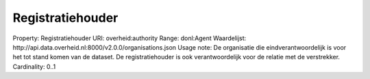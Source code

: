 Registratiehouder
=================

Property: Registratiehouder
URI: overheid:authority
Range: donl:Agent
Waardelijst: http://api.data.overheid.nl:8000/v2.0.0/organisations.json
Usage note: De organisatie die eindverantwoordelijk is voor het tot stand komen van de dataset. De registratiehouder is ook verantwoordelijk voor de relatie met de verstrekker.
Cardinality: 0..1
